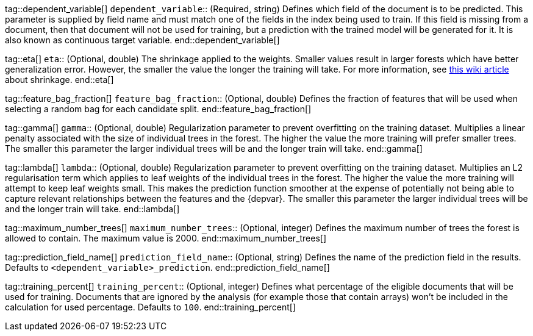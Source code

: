 tag::dependent_variable[]
`dependent_variable`::
(Required, string) Defines which field of the document is to be predicted. 
This parameter is supplied by field name and must match one of the fields in 
the index being used to train. If this field is missing from a document, then 
that document will not be used for training, but a prediction with the trained 
model will be generated for it. It is also known as continuous target variable.
end::dependent_variable[]


tag::eta[]
`eta`::
(Optional, double) The shrinkage applied to the weights. Smaller values result 
in larger forests which have better generalization error. However, the smaller 
the value the longer the training will take. For more information, see 
https://en.wikipedia.org/wiki/Gradient_boosting#Shrinkage[this wiki article] 
about shrinkage.
end::eta[]


tag::feature_bag_fraction[]
`feature_bag_fraction`::
(Optional, double) Defines the fraction of features that will be used when 
selecting a random bag for each candidate split. 
end::feature_bag_fraction[]


tag::gamma[]
`gamma`::
(Optional, double) Regularization parameter to prevent overfitting on the 
training dataset. Multiplies a linear penalty associated with the size of 
individual trees in the forest. The higher the value the more training will 
prefer smaller trees. The smaller this parameter the larger individual trees 
will be and the longer train will take.
end::gamma[]


tag::lambda[] 
`lambda`::
(Optional, double) Regularization parameter to prevent overfitting on the 
training dataset. Multiplies an L2 regularisation term which applies to leaf 
weights of the individual trees in the forest. The higher the value the more 
training will attempt to keep leaf weights small. This makes the prediction  
function smoother at the expense of potentially not being able to capture 
relevant relationships between the features and the {depvar}. The smaller this 
parameter the larger individual trees will be and the longer train will take.
end::lambda[]


tag::maximum_number_trees[]
`maximum_number_trees`::
(Optional, integer) Defines the maximum number of trees the forest is allowed 
to contain. The maximum value is 2000.
end::maximum_number_trees[]


tag::prediction_field_name[]
`prediction_field_name`::
(Optional, string) Defines the name of the prediction field in the results. 
Defaults to `<dependent_variable>_prediction`.
end::prediction_field_name[]


tag::training_percent[]
`training_percent`::
(Optional, integer) Defines what percentage of the eligible documents that will 
be used for training. Documents that are ignored by the analysis (for example 
those that contain arrays) won’t be included in the calculation for used 
percentage. Defaults to `100`.
end::training_percent[]